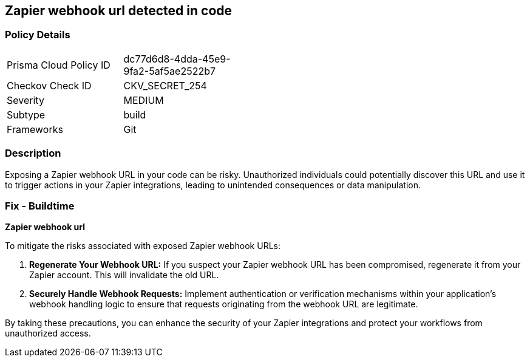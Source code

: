 == Zapier webhook url detected in code


=== Policy Details

[width=45%]
[cols="1,1"]
|===
|Prisma Cloud Policy ID
|dc77d6d8-4dda-45e9-9fa2-5af5ae2522b7

|Checkov Check ID
|CKV_SECRET_254

|Severity
|MEDIUM

|Subtype
|build

|Frameworks
|Git

|===


=== Description

Exposing a Zapier webhook URL in your code can be risky. Unauthorized individuals could potentially discover this URL and use it to trigger actions in your Zapier integrations, leading to unintended consequences or data manipulation. 

=== Fix - Buildtime

*Zapier webhook url*

To mitigate the risks associated with exposed Zapier webhook URLs:

1. **Regenerate Your Webhook URL:** If you suspect your Zapier webhook URL has been compromised, regenerate it from your Zapier account. This will invalidate the old URL.
2. **Securely Handle Webhook Requests:** Implement authentication or verification mechanisms within your application's webhook handling logic to ensure that requests originating from the webhook URL are legitimate.

By taking these precautions, you can enhance the security of your Zapier integrations and protect your workflows from unauthorized access. 
